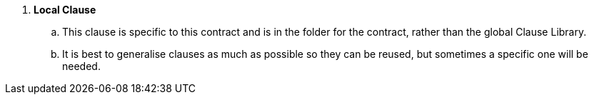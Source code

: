 . *Local Clause*
.. This clause is specific to this contract and is in the folder for the contract, rather than the global Clause Library.
.. It is best to generalise clauses as much as possible so they can be reused, but sometimes a specific one will be needed.
